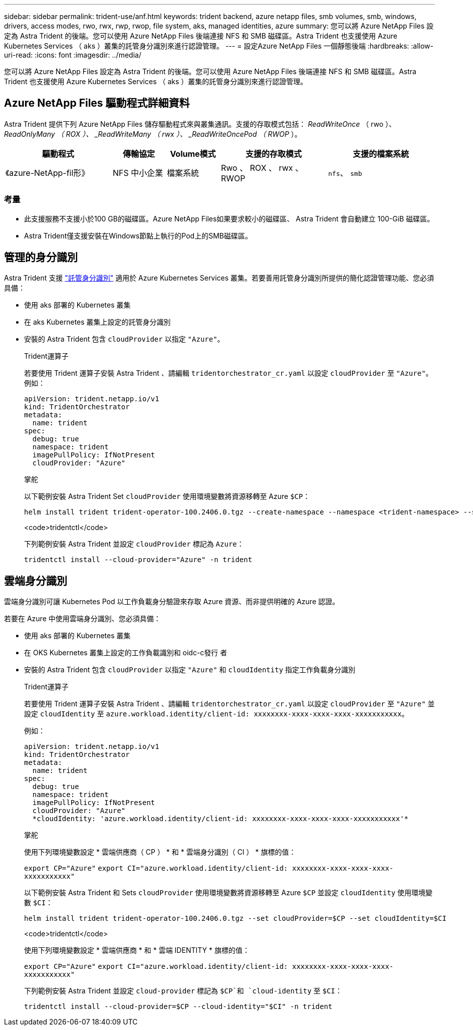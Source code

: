 ---
sidebar: sidebar 
permalink: trident-use/anf.html 
keywords: trident backend, azure netapp files, smb volumes, smb, windows, drivers, access modes, rwo, rwx, rwp, rwop, file system, aks, managed identities, azure 
summary: 您可以將 Azure NetApp Files 設定為 Astra Trident 的後端。您可以使用 Azure NetApp Files 後端連接 NFS 和 SMB 磁碟區。Astra Trident 也支援使用 Azure Kubernetes Services （ aks ）叢集的託管身分識別來進行認證管理。 
---
= 設定Azure NetApp Files 一個靜態後端
:hardbreaks:
:allow-uri-read: 
:icons: font
:imagesdir: ../media/


[role="lead"]
您可以將 Azure NetApp Files 設定為 Astra Trident 的後端。您可以使用 Azure NetApp Files 後端連接 NFS 和 SMB 磁碟區。Astra Trident 也支援使用 Azure Kubernetes Services （ aks ）叢集的託管身分識別來進行認證管理。



== Azure NetApp Files 驅動程式詳細資料

Astra Trident 提供下列 Azure NetApp Files 儲存驅動程式來與叢集通訊。支援的存取模式包括： _ReadWriteOnce_ （ rwo ）、 _ReadOnlyMany （ ROX ）、 _ReadWriteMany （ rwx ）、 _ReadWriteOncePod （ RWOP_ ）。

[cols="2, 1, 1, 2, 2"]
|===
| 驅動程式 | 傳輸協定 | Volume模式 | 支援的存取模式 | 支援的檔案系統 


| 《azure-NetApp-fil形》  a| 
NFS
中小企業
 a| 
檔案系統
 a| 
Rwo 、 ROX 、 rwx 、 RWOP
 a| 
`nfs`、 `smb`

|===


=== 考量

* 此支援服務不支援小於100 GB的磁碟區。Azure NetApp Files如果要求較小的磁碟區、 Astra Trident 會自動建立 100-GiB 磁碟區。
* Astra Trident僅支援安裝在Windows節點上執行的Pod上的SMB磁碟區。




== 管理的身分識別

Astra Trident 支援 link:https://learn.microsoft.com/en-us/azure/active-directory/managed-identities-azure-resources/overview["託管身分識別"^] 適用於 Azure Kubernetes Services 叢集。若要善用託管身分識別所提供的簡化認證管理功能、您必須具備：

* 使用 aks 部署的 Kubernetes 叢集
* 在 aks Kubernetes 叢集上設定的託管身分識別
* 安裝的 Astra Trident 包含 `cloudProvider` 以指定 `"Azure"`。
+
[role="tabbed-block"]
====
.Trident運算子
--
若要使用 Trident 運算子安裝 Astra Trident 、請編輯 `tridentorchestrator_cr.yaml` 以設定 `cloudProvider` 至 `"Azure"`。例如：

[listing]
----
apiVersion: trident.netapp.io/v1
kind: TridentOrchestrator
metadata:
  name: trident
spec:
  debug: true
  namespace: trident
  imagePullPolicy: IfNotPresent
  cloudProvider: "Azure"
----
--
.掌舵
--
以下範例安裝 Astra Trident Set `cloudProvider` 使用環境變數將資源移轉至 Azure `$CP`：

[listing]
----
helm install trident trident-operator-100.2406.0.tgz --create-namespace --namespace <trident-namespace> --set cloudProvider=$CP
----
--
.<code>tridentctl</code>
--
下列範例安裝 Astra Trident 並設定 `cloudProvider` 標記為 `Azure`：

[listing]
----
tridentctl install --cloud-provider="Azure" -n trident
----
--
====




== 雲端身分識別

雲端身分識別可讓 Kubernetes Pod 以工作負載身分驗證來存取 Azure 資源、而非提供明確的 Azure 認證。

若要在 Azure 中使用雲端身分識別、您必須具備：

* 使用 aks 部署的 Kubernetes 叢集
* 在 OKS Kubernetes 叢集上設定的工作負載識別和 oidc-c發行 者
* 安裝的 Astra Trident 包含 `cloudProvider` 以指定 `"Azure"` 和 `cloudIdentity` 指定工作負載身分識別
+
[role="tabbed-block"]
====
.Trident運算子
--
若要使用 Trident 運算子安裝 Astra Trident 、請編輯 `tridentorchestrator_cr.yaml` 以設定 `cloudProvider` 至 `"Azure"` 並設定 `cloudIdentity` 至 `azure.workload.identity/client-id: xxxxxxxx-xxxx-xxxx-xxxx-xxxxxxxxxxx`。

例如：

[listing]
----
apiVersion: trident.netapp.io/v1
kind: TridentOrchestrator
metadata:
  name: trident
spec:
  debug: true
  namespace: trident
  imagePullPolicy: IfNotPresent
  cloudProvider: "Azure"
  *cloudIdentity: 'azure.workload.identity/client-id: xxxxxxxx-xxxx-xxxx-xxxx-xxxxxxxxxxx'*
----
--
.掌舵
--
使用下列環境變數設定 * 雲端供應商（ CP ） * 和 * 雲端身分識別（ CI ） * 旗標的值：

`export CP="Azure"`
`export CI="azure.workload.identity/client-id: xxxxxxxx-xxxx-xxxx-xxxx-xxxxxxxxxxx"`

以下範例安裝 Astra Trident 和 Sets `cloudProvider` 使用環境變數將資源移轉至 Azure `$CP` 並設定 `cloudIdentity` 使用環境變數 `$CI`：

[listing]
----
helm install trident trident-operator-100.2406.0.tgz --set cloudProvider=$CP --set cloudIdentity=$CI
----
--
.<code>tridentctl</code>
--
使用下列環境變數設定 * 雲端供應商 * 和 * 雲端 IDENTITY * 旗標的值：

`export CP="Azure"`
`export CI="azure.workload.identity/client-id: xxxxxxxx-xxxx-xxxx-xxxx-xxxxxxxxxxx"`

下列範例安裝 Astra Trident 並設定 `cloud-provider` 標記為 `$CP`和 `cloud-identity` 至 `$CI`：

[listing]
----
tridentctl install --cloud-provider=$CP --cloud-identity="$CI" -n trident
----
--
====

